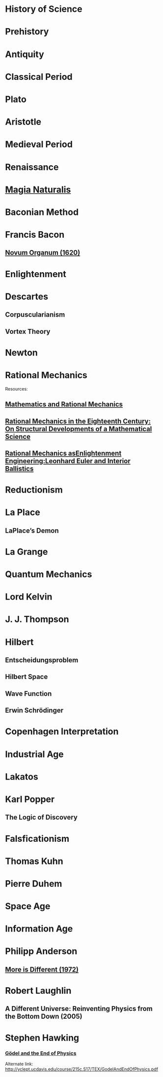 * History of Science

* Prehistory

* Antiquity

* Classical Period

* Plato

* Aristotle

* Medieval Period

* Renaissance

* [[https://en.wikipedia.org/wiki/Magia_Naturalis][Magia Naturalis]]

* Baconian Method

* Francis Bacon

** [[https://en.wikipedia.org/wiki/Novum_Organum][Novum Organum (1620)]]

* Enlightenment

* Descartes

** Corpuscularianism
** Vortex Theory

* Newton

* Rational Mechanics

Resources:

** [[https://www.semanticscholar.org/paper/The-ferment-of-knowledge%3A-Mathematics-and-rational-Bos/8fe80db5433a2899a8dd7cfcffec85236ee1017c][Mathematics and Rational Mechanics]]

** [[https://www.ruhr-universität-bochum.de/philosophy/mam/wtundwg/rational_mechanics_in_the_eighteenth_century.pdf][Rational Mechanics in the Eighteenth Century: On Structural Developments of a Mathematical Science]]

** [[https://www.academia.edu/11598964/Rational_Mechanics_as_Enlightenment_Engineering_Leonhard_Euler_and_Interior_Ballistics][Rational Mechanics asEnlightenment Engineering:Leonhard Euler and Interior Ballistics]]

* Reductionism

* La Place

** LaPlace’s Demon

* La Grange

* Quantum Mechanics

* Lord Kelvin

* J. J. Thompson

* Hilbert

** Entscheidungsproblem

** Hilbert Space

** Wave Function

** Erwin Schrödinger

* Copenhagen Interpretation

* Industrial Age

* Lakatos

* Karl Popper

** The Logic of Discovery

* Falsficationism

* Thomas Kuhn

* Pierre Duhem

* Space Age

* Information Age

* Philipp Anderson
** [[https://science.sciencemag.org/content/177/4047/393][More is Different (1972)]]

* Robert Laughlin
** A Different Universe: Reinventing Physics from the Bottom Down (2005)

* Stephen Hawking

*** [[https://web.archive.org/web/20180105061629/https://www.hawking.org.uk/godel-and-the-end-of-physics.html][Gödel and the End of Physics]]
Alternate link: http://yclept.ucdavis.edu/course/215c.S17/TEX/GodelAndEndOfPhysics.pdf
